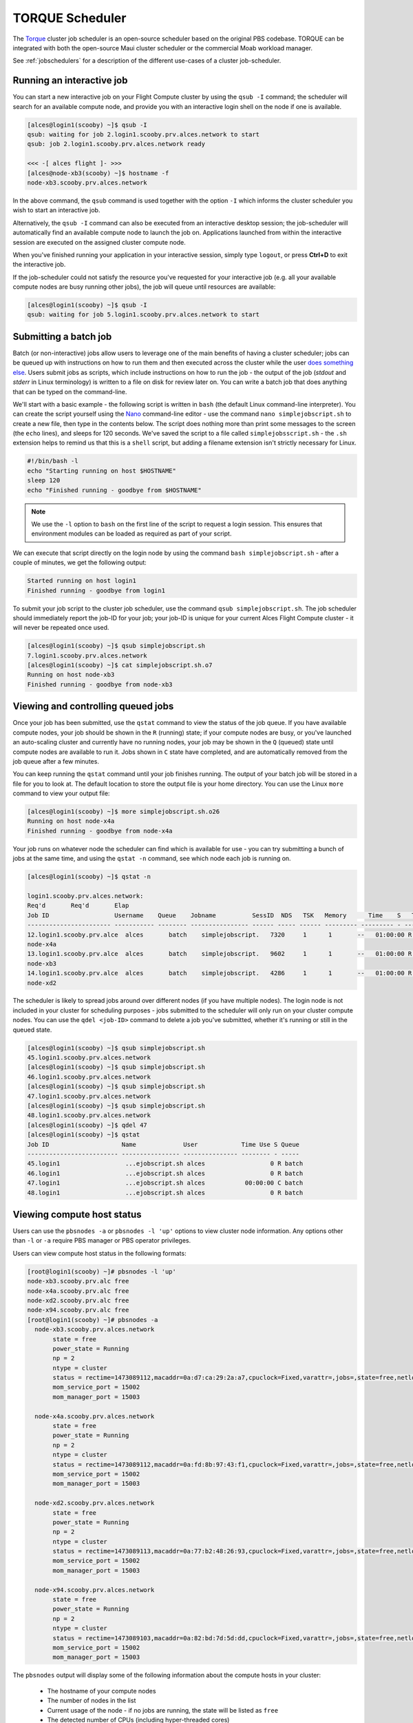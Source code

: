 .. torque:

TORQUE Scheduler
================

The `Torque <http://www.adaptivecomputing.com/products/open-source/torque/>`_ cluster job scheduler is an open-source scheduler based on the original PBS codebase. TORQUE can be integrated with both the open-source Maui cluster scheduler or the commercial Moab workload manager.

See :ref:`jobschedulers` for a description of the different use-cases of a cluster job-scheduler.

Running an interactive job
--------------------------

You can start a new interactive job on your Flight Compute cluster by using the ``qsub -I`` command; the scheduler will search for an available compute node, and provide you with an interactive login shell on the node if one is available.

.. code:: bash

  [alces@login1(scooby) ~]$ qsub -I
  qsub: waiting for job 2.login1.scooby.prv.alces.network to start
  qsub: job 2.login1.scooby.prv.alces.network ready

  <<< -[ alces flight ]- >>>
  [alces@node-xb3(scooby) ~]$ hostname -f
  node-xb3.scooby.prv.alces.network

In the above command, the ``qsub`` command is used together with the option ``-I`` which informs the cluster scheduler you wish to start an interactive job.

Alternatively, the ``qsub -I`` command can also be executed from an interactive desktop session; the job-scheduler will automatically find an available compute node to launch the job on. Applications launched from within the interactive session are executed on the assigned cluster compute node.

When you've finished running your application in your interactive session, simply type ``logout``, or press **Ctrl+D** to exit the interactive job.

If the job-scheduler could not satisfy the resource you've requested for your interactive job (e.g. all your available compute nodes are busy running other jobs), the job will queue until resources are available:

.. code:: bash

  [alces@login1(scooby) ~]$ qsub -I
  qsub: waiting for job 5.login1.scooby.prv.alces.network to start

Submitting a batch job
----------------------

Batch (or non-interactive) jobs allow users to leverage one of the main benefits of having a cluster scheduler; jobs can be queued up with instructions on how to run them  and then executed across the cluster while the user `does something else <https://www.quora.com/What-do-you-do-while-youre-waiting-for-your-code-to-finish-running>`_. Users submit jobs as scripts, which include instructions on how to run the job - the output of the job (*stdout* and *stderr* in Linux terminology) is written to a file on disk for review later on. You can write a batch job that does anything that can be typed on  the command-line.

We'll start with a basic example - the following script is written in ``bash`` (the default Linux command-line interpreter). You can create the script yourself using the `Nano <http://www.howtogeek.com/howto/42980/the-beginners-guide-to-nano-the-linux-command-line-text-editor/>`_ command-line editor - use the command ``nano simplejobscript.sh`` to create a new file, then type in the contents below. The script does nothing more than print some messages to the screen (the ``echo``
lines), and sleeps for 120 seconds. We've saved the script to a file called ``simplejobsscript.sh`` - the ``.sh`` extension helps to remind us that this is a ``shell`` script, but adding a filename extension isn't strictly necessary for Linux.

.. code:: bash

  #!/bin/bash -l
  echo "Starting running on host $HOSTNAME"
  sleep 120
  echo "Finished running - goodbye from $HOSTNAME"

.. note:: We use the ``-l`` option to ``bash`` on the first line of the script to request a login session. This ensures that environment modules can be loaded as required as part of your script.

We can execute that script directly on the login node by using the command ``bash simplejobscript.sh`` - after a couple of minutes, we get the following output:

.. code:: bash

  Started running on host login1
  Finished running - goodbye from login1

To submit your job script to the cluster job scheduler, use the command ``qsub simplejobscript.sh``. The job scheduler should immediately report the job-ID for your job; your job-ID is unique for your current Alces Flight Compute cluster - it will never be repeated once used.

.. code:: bash

  [alces@login1(scooby) ~]$ qsub simplejobscript.sh
  7.login1.scooby.prv.alces.network
  [alces@login1(scooby) ~]$ cat simplejobscript.sh.o7
  Running on host node-xb3
  Finished running - goodbye from node-xb3

Viewing and controlling queued jobs
-----------------------------------

Once your job has been submitted, use the ``qstat`` command to view the status of the job queue. If you have available compute nodes, your job should be shown in the ``R`` (running) state; if your compute nodes are busy, or you've launched an auto-scaling cluster and currently have no running nodes, your job may be shown in the ``Q`` (queued) state until compute nodes are available to run it. Jobs shown in ``C`` state have completed, and are automatically removed from the job queue after a few minutes.

You can keep running the ``qstat`` command until your job finishes running. The output of your batch job will be stored in a file for you to look at. The default location to store the output file is your home directory. You can use the Linux ``more`` command to view your output file:

.. code:: bash

  [alces@login1(scooby) ~]$ more simplejobscript.sh.o26
  Running on host node-x4a
  Finished running - goodbye from node-x4a

Your job runs on whatever node the scheduler can find which is available for use - you can try submitting a bunch of jobs at the same time, and using the ``qstat -n`` command, see which node each job is running on.

.. code:: bash

  [alces@login1(scooby) ~]$ qstat -n

  login1.scooby.prv.alces.network:
  Req'd       Req'd       Elap
  Job ID                  Username    Queue    Jobname          SessID  NDS   TSK   Memory      Time    S   Time
  ----------------------- ----------- -------- ---------------- ------ ----- ------ --------- --------- - ---------
  12.login1.scooby.prv.alce  alces       batch    simplejobscript.   7320     1      1       --   01:00:00 R  00:01:46
  node-x4a
  13.login1.scooby.prv.alce  alces       batch    simplejobscript.   9602     1      1       --   01:00:00 R  00:01:48
  node-xb3
  14.login1.scooby.prv.alce  alces       batch    simplejobscript.   4286     1      1       --   01:00:00 R  00:01:49
  node-xd2

The scheduler is likely to spread jobs around over different nodes (if you have multiple nodes). The login node is not included in your cluster for scheduling purposes - jobs submitted to the scheduler will only run on your cluster compute nodes. You can use the ``qdel <job-ID>`` command to delete a job you've submitted, whether it's running or still in the queued state.

.. code:: bash

  [alces@login1(scooby) ~]$ qsub simplejobscript.sh
  45.login1.scooby.prv.alces.network
  [alces@login1(scooby) ~]$ qsub simplejobscript.sh
  46.login1.scooby.prv.alces.network
  [alces@login1(scooby) ~]$ qsub simplejobscript.sh
  47.login1.scooby.prv.alces.network
  [alces@login1(scooby) ~]$ qsub simplejobscript.sh
  48.login1.scooby.prv.alces.network
  [alces@login1(scooby) ~]$ qdel 47
  [alces@login1(scooby) ~]$ qstat
  Job ID                    Name             User            Time Use S Queue
  ------------------------- ---------------- --------------- -------- - -----
  45.login1                  ...ejobscript.sh alces                  0 R batch
  46.login1                  ...ejobscript.sh alces                  0 R batch
  47.login1                  ...ejobscript.sh alces           00:00:00 C batch
  48.login1                  ...ejobscript.sh alces                  0 R batch

Viewing compute host status
---------------------------

Users can use the ``pbsnodes -a`` or ``pbsnodes -l 'up'`` options to view cluster node information. Any options other than ``-l`` or ``-a`` require PBS manager or PBS operator privileges.

Users can view compute host status in the following formats:

.. code:: bash

  [root@login1(scooby) ~]# pbsnodes -l 'up'
  node-xb3.scooby.prv.alc free
  node-x4a.scooby.prv.alc free
  node-xd2.scooby.prv.alc free
  node-x94.scooby.prv.alc free
  [root@login1(scooby) ~]# pbsnodes -a
    node-xb3.scooby.prv.alces.network
         state = free
         power_state = Running
         np = 2
         ntype = cluster
         status = rectime=1473089112,macaddr=0a:d7:ca:29:2a:a7,cpuclock=Fixed,varattr=,jobs=,state=free,netload=123268589,gres=,loadave=0.00,ncpus=2,physmem=3689160kb,availmem=3390616kb,totmem=3689160kb,idletime=3992,nusers=0,nsessions=0,uname=Linux node-xb3 3.10.0-327.18.2.el7.x86_64 #1 SMP Thu May 12 11:03:55 UTC 2016 x86_64,opsys=linux
         mom_service_port = 15002
         mom_manager_port = 15003
  
    node-x4a.scooby.prv.alces.network
         state = free
         power_state = Running
         np = 2
         ntype = cluster
         status = rectime=1473089112,macaddr=0a:fd:8b:97:43:f1,cpuclock=Fixed,varattr=,jobs=,state=free,netload=121838538,gres=,loadave=0.00,ncpus=2,physmem=3689160kb,availmem=3402548kb,totmem=3689160kb,idletime=2652,nusers=0,nsessions=0,uname=Linux node-x4a 3.10.0-327.18.2.el7.x86_64 #1 SMP Thu May 12 11:03:55 UTC 2016 x86_64,opsys=linux
         mom_service_port = 15002
         mom_manager_port = 15003
  
    node-xd2.scooby.prv.alces.network
         state = free
         power_state = Running
         np = 2
         ntype = cluster
         status = rectime=1473089113,macaddr=0a:77:b2:48:26:93,cpuclock=Fixed,varattr=,jobs=,state=free,netload=119609907,gres=,loadave=0.00,ncpus=2,physmem=3689160kb,availmem=3402008kb,totmem=3689160kb,idletime=1443,nusers=0,nsessions=0,uname=Linux node-xd2 3.10.0-327.18.2.el7.x86_64 #1 SMP Thu May 12 11:03:55 UTC 2016 x86_64,opsys=linux
         mom_service_port = 15002
         mom_manager_port = 15003
  
    node-x94.scooby.prv.alces.network
         state = free
         power_state = Running
         np = 2
         ntype = cluster
         status = rectime=1473089103,macaddr=0a:82:bd:7d:5d:dd,cpuclock=Fixed,varattr=,jobs=,state=free,netload=118696570,gres=,loadave=0.00,ncpus=2,physmem=3689160kb,availmem=3403592kb,totmem=3689160kb,idletime=1026,nusers=0,nsessions=0,uname=Linux node-x94 3.10.0-327.18.2.el7.x86_64 #1 SMP Thu May 12 11:03:55 UTC 2016 x86_64,opsys=linux
         mom_service_port = 15002
         mom_manager_port = 15003

The ``pbsnodes`` output will display some of the following information about the compute hosts in your cluster:

 - The hostname of your compute nodes
 - The number of nodes in the list
 - Current usage of the node - if no jobs are running, the state will be listed as ``free``
 - The detected number of CPUs (including hyper-threaded cores)
 - The amount of memory in KB per node
 - The amount of disk space available per node

Controlling resources
---------------------

In order to promote efficient usage of the cluster - the job-scheduler is automatically configured with default run-time limits for jobs. These defaults can be overridden by users to help the scheduler understand how you want it to run your job. If we don't include any instructions to the scheduler then the default limits are applied to a job.

Job instructions can be provided in two ways; they are:

1. **On the command line**, as parameters to your ``qsub`` command. For example, you can set the name of your job using the ``-N <name>`` option:

.. code:: bash

  [alces@login1(scooby) ~]$ qsub -N mytestjob simplejobscript.sh
  49.login1.scooby.prv.alces.network
  [alces@login1(scooby) ~]$ qstat
  Job ID                    Name             User            Time Use S Queue
  ------------------------- ---------------- --------------- -------- - -----
  49.login1                  mytestjob        alces                  0 R batch

2. **In your job script**, by including the scheduler directives at the top of your job script - you can achieve the same effect as providing options with the ``qsub`` command. Lines in your script containing scheduler directives must start with ``#PBS`` and be located at the top of your script, after the shell line. Create an example job script or modify your existing script to include a scheduler directive to use a specified job name:

.. code:: bash

  [alces@login1(scooby) ~]$ cat simplejobscript.sh
  #!/bin/bash -l
  #PBS -N mytestjob
  echo "Running on host $HOSTNAME"
  sleep 120
  echo "Finished running - goodbye from $HOSTNAME"
  [alces@login1(scooby) ~]$ qsub simplejobscript.sh
  51.login1.scooby.prv.alces.network
  [alces@login1(scooby) ~]$ qstat
  Job ID                    Name             User            Time Use S Queue
  ------------------------- ---------------- --------------- -------- - -----
  49.login1                  mytestjob        alces           00:00:00 C batch
  50.login1                  mytestjob        alces                  0 R batch
  51.login1                  mytestjob        alces                  0 R batch

Including job scheduler instructions in your job-scripts is often the most convenient method of working for batch jobs - follow the guidelines below for the best experience:

 - Lines in your script that include job-scheduler directives must start with ``#PBS`` at the beginning of the line
 - You can have multiple lines starting with ``#PBS`` in your job-script, but they must appear at the top of the script without any lines in-between
 - You can put multiple instructions separated by a space on a single line starting with ``#PBS``
 - The scheduler will parse the script from top to bottom and set instructions in order; if you set the same parameter twice, the second value will be used
 - Instructions are parsed at job submission time, before the job itself has actually run. This means you can't, for example, tell the scheduler to put your job output in a directory that you create in the job-script itself - the directory will not exist when the job starts running, and your job will fail with an error
 - You can use dynamic variables in your instructions (see below)

Dynamic scheduler variables
---------------------------

Your cluster job scheduler automatically creates a number of pseudo environment variables which are available to your job-scripts when they are running on cluster compute nodes, along with standard Linux variables. Useful values include the following:

 - ``$HOME``                    The location of your home-directory
 - ``$USER``                    The Linux username of the submitting user
 - ``$HOSTNAME``                The Linux hostname of the compute node running the job
 - ``$PBS_JOBID``               Job allocation number
 - ``$PBS_ARRAYID``             Job array ID (index) number

Simple scheduler instruction examples
-------------------------------------

Here are some commonly used scheduler instructions, along with some examples of their usage:

Setting output file location
~~~~~~~~~~~~~~~~~~~~~~~~~~~~

To set the output file location for your job, use the ``-o [file_name]`` option. This will send all ``stdout`` to the specified file. The ``-e [file_name]`` option can also be used to specify an ouput file for all ``stderr``. If you wish to combine both ``stdout`` and ``stderr`` to the same output file - you can use the option ``-j oe [file_name]``.

By default, the scheduler stores data relative to your home-directory - but to avoid confusion, we recommend **specifying a full path to the filename** to be used. Although Linux can support several jobs writing to the same output file, the result is likely to be garbled - it's common practice to include something unique about the job (e.g. it's job-ID) in the output filename to make sure your job's output is clear and easy to read.

.. note:: The directory used to store your job output file(s) must exist **before** you submit your job to the scheduler. Your job may fail to run if the scheduler cannot create the output file in the directory requested.

For example; the following job-script includes a ``-o [file_name]`` instruction to set the output file location:

.. code:: bash

  #!/bin/bash -l
  #PBS -N mytestjob -o testjob.$PBS_JOBID
  echo "Starting running on host $HOSTNAME"
  sleep 120
  echo "Finished running - goodbye from $HOSTNAME"

In the above example, assuming the job was submitted as the ``alces`` user and was given the job-ID number ``53``, the scheduler will save the output data from the job in the filename ``/home/alces/testjob.52.login1.<clustername>.prv.alces.network``.

.. note:: The directory specified must exist and be accessible by the compute node in order for the job you submitted to run.

Setting working directory for your job
~~~~~~~~~~~~~~~~~~~~~~~~~~~~~~~~~~~~~~

Torque uses the directory that the job was submitted from to define the working directory for a job - no matter the location of the job submission script. For example, on your cluster if you create a new directory in your home directory named ``outputs`` then ``cd`` to the ``outputs`` folder:

.. code:: bash

  [alces@login1(scooby) ~]$ mkdir outputs && cd outputs
  [alces@login1(scooby) outputs]$ pwd
  /home/alces/outputs

You can then submit a job script that exists in any directory, and the job output and working directory will be the current working directory. The dynamic variable ``$PBS_O_WORKDIR`` variable should be used to determine the working directory. The following example job script demonstrates this functionality:

.. code:: bash

  [alces@login1(scooby) outputs]$ cat ../wd.sh
  #!/bin/bash -l
  echo "My working directory is $PBS_O_WORKDIR"
  
  [alces@login1(scooby) outputs]$ qsub ../wd.sh
  30.login1.scooby.prv.alces.network
  
  [alces@login1(scooby) outputs]$ cat wd.sh.o30
  My working directory is /home/alces/outputs


Waiting for a previous job before running
~~~~~~~~~~~~~~~~~~~~~~~~~~~~~~~~~~~~~~~~~

You can instruct the scheduler to wait for an existing job to finish before starting to run the job you are submitting with the ``-W depend=[spec]`` option. For example, to wait until the job ID ``55`` has finished, the following example command can be used:

.. code:: bash

  [alces@login1(scooby) ~]$ qsub simplejobscript.sh
  55.login1.scooby.prv.alces.network
  
  [alces@login1(scooby) ~]$ qsub -W depend=afterok:55 simplejobscript.sh
  56.login1.scooby.prv.alces.network
  
  [alces@login1(scooby) ~]$ qstat
  Job ID                    Name             User            Time Use S Queue
  ------------------------- ---------------- --------------- -------- - -----
  54.login1                  mytestjob        alces           00:00:00 C batch
  55.login1                  mytestjob        alces                  0 R batch
  56.login1                  mytestjob        alces                  0 H batch

Your job will be held in ``H`` (*hold*) state until the dependency condition is met.

Running task array jobs
~~~~~~~~~~~~~~~~~~~~~~~

A common workload is having a large number of jobs to run which basically do the same thing, aside perhaps from having different input data. You could generate a job-script for each of them and submit it, but that's not very convenient - especially if you have many hundreds or thousands of tasks to complete. Such jobs are known as **task arrays** - an `embarrassingly parallel <https://en.wikipedia.org/wiki/Embarrassingly_parallel>`_ job will often fit into this category.

A convenient way to run such jobs on a cluster is to use a task array, using the ``-t [array_spec]`` directive. Your job-script can then use the pseudo environment variables created by the scheduler to refer to data used by each task in the job. The following example job-script uses the ``$PBS_ARRAYID`` variable to echo its current task ID to an output file:

.. code:: bash

  #!/bin/bash -l
  #PBS -N array_job
  #PBS -j oe array_job.$PBS_JOBID.$PBS_ARRAYID
  #PBS -t 1-5
  echo "Hello from $PBS_ARRAYID - part of $PBS_JOBID"

The example script will create output files for each of the task array jobs run through the scheduler:

.. code:: bash

  [alces@login1(scooby) ~]$ ls
  array_job.o59-1  array_job.o59-3  array_job.o59-5  clusterware-setup-sshkey.log
  array_job.o59-2  array_job.o59-4  array_job.sh
  [alces@login1(scooby) ~]$ cat array_job.o59-2
  Hello from 2 - part of 59[2].login1.scooby.prv.alces.network

All tasks in an array job are given a job ID with the format ``job_ID[task_number]``, e.g. ``54[2]`` would be job number ``54``, array task ``2``.

Array jobs can easily be cancelled using the ``qdel`` command - the following examples show various levels of control over an array job:

``qdel 60[]``
  Cancels all array tasks under the job ID ``60``

``qdel -t 100-200 60[]``
  Cancels array tasks ``100-200`` under the job ID ``60``

``qdel -t 5 60[]``
  Cancels array task ``5`` under the job ID ``60``

.. note:: When cancelling array tasks under an array job, the job ID number must include the two empty brackets ``[]`` as shown after the job ID

Requesting more resources
-------------------------

By default, jobs are constrained to a default set of resources - users can use scheduler instructions to request more resources for their jobs. The following documentation shows how these requests can be made.

Running multi-threaded jobs
~~~~~~~~~~~~~~~~~~~~~~~~~~~

If users want to use multiple cores on a compute node to run a multi-threaded application, they need to inform the scheduler - this allows jobs to be efficiently spread over compute nodes to get the best possible performance. Using multiple CPU cores is achieved by specifying ``-l mppwidth=[count]`` option in either your submission command or the scheduler directives in your job script. The ``-l mppwidth=[count]`` option informs the scheduler of the number of cores you wish to reserve for use. If the parameter is omitted, a default of 1 core is assumed. You could specify the option ``-l mppwidth=4`` to request 4 CPU cores for your job.

Running Parallel (MPI) jobs
~~~~~~~~~~~~~~~~~~~~~~~~~~~

If users want to run parallel jobs via a message passing interface (MPI), they need to inform the scheduler - this allows jobs to be efficiently spread over compute nodes to get the best possible performance. Using multiple CPU cores across multiple nodes is achieved by specifying the ``-l nodes=X:ppn=Y`` option either in your job submission command or your job-script directives, to request **Y** cores on each of **X** nodes.

For example, to use 8 CPU cores on the cluster for a single application - you could use the following scheduler directive:

    ``-l nodes=4:ppn=2``    Request 4 nodes using 2 cores across each requested node

The following example shows launching the **Intel Message-passing (IMB)** MPI benchmark across 64 cores on your cluster. This application is launched via the OpenMPI ``mpirun`` command - the number of threads and list of hosts to use are specified as parameters to ``mpirun``. This jobscript loads the ``apps/imb`` module before launching the application, which automatically loads the module for **OpenMPI**. 

.. code-block:: bash

  #!/bin/bash -l
  #PBS -l nodes=8:ppn=8
  #PBS -N imb
  #PBS -j oe /home/alces/outputs/imb_mpi.out.$PBS_JOBID
  module load apps/imb
  echo "List of nodes to use:"
  echo "---------------------"
  cat $PBS_NODEFILE
  mpirun --prefix $MPI_HOME \
         -np 8 \
         -npernode 2 \
         --hostfile $PBS_NODEFILE \
         $(which IMB-MPI1)

The above example job script demonstrates several additionally required options in the ``mpirun`` command - most importantly ``-np <number>`` and ``-npernode <number>``. These options define the total number of MPI processes, as well as the number of MPI processes per node to spawn.

Once the above job-script is submitted to the job-scheduler, the required number of nodes will be allocated for execution of the workload; e.g.

.. code:: bash

  [alces@login1(scooby) outputs]$ qsub ../imb_mpi.sh
  35.login1.scooby.prv.alces.network
  
  [alces@login1(scooby) outputs]$ cat imb.o35
  List of nodes to use:
  ---------------------
  node-x90.scooby.prv.alces.network
  node-x90.scooby.prv.alces.network
  node-xd7.scooby.prv.alces.network
  node-xd7.scooby.prv.alces.network
  node-x81.scooby.prv.alces.network
  node-x81.scooby.prv.alces.network
  node-xc3.scooby.prv.alces.network
  node-xc3.scooby.prv.alces.network
  benchmarks to run PingPong
  #------------------------------------------------------------
  #    Intel (R) MPI Benchmarks 4.0, MPI-1 part
  #------------------------------------------------------------
  # Date                  : Tue Sep  6 10:26:04 2016

.. note:: If you request more CPU cores than your cluster can accommodate, your job will wait in the queue. If you are using the Flight Compute auto-scaling feature, your job will start to run once enough new nodes have been launched.


Requesting more memory
----------------------

In order to promote best-use of the cluster scheduler - particularly in a shared environment, it is recommended to inform the scheduler the maximum required memory per submitted job. This helps the scheduler appropriately place jobs on the available nodes in the cluster.

You can specify the maximum amount of memory required per submitted job with the ``-l mem=[XXXmb]`` option. This informs the scheduler of the memory required for the submitted job. Optionally - you can also request an amount of memory *per CPU core* rather than a total amount of memory required per job.

.. note:: When running a job across multiple compute hosts, the ``-l mem=[XXXmb]`` option informs the scheduler of the required memory *per node*

Requesting a longer runtime
---------------------------

In order to promote best-use of the cluster scheduler, particularly in a shared environment, it is recommended to inform the scheduler of the amount of time the submitted job is expected to take. You can inform the cluster scheduler of the expected runtime using the ``-l walltime=[hh:mm:ss]`` option. For example - to submit a job that runs for a maximum of 2 hours, the following example job script could be used:

.. code:: bash

  #!/bin/bash -l
  #PBS -l walltime=02:00:00


Further documentation
---------------------

This guide is a quick overview of some of the many available options of the TORQUE cluster scheduler. For more information on the available options, you may wish to reference some of the following available documentation for the demonstrated TORQUE commands;

 - Use the ``man qstat`` command to see a full list of scheduler queue instructions
 - Use the ``man qsub`` command to see a full list of scheduler submission instructions
 - Online documentation for the TORQUE scheduler is `available here <http://www.adaptivecomputing.com/support/documentation-index/>`_
